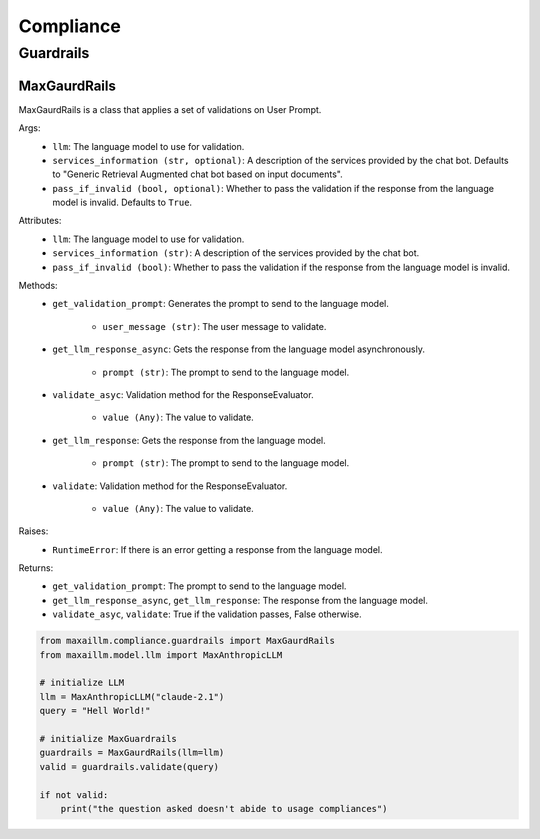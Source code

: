 Compliance
===========

Guardrails
***********

MaxGaurdRails
^^^^^^^^^^^^^^
MaxGaurdRails is a class that applies a set of validations on User Prompt.

Args:
    - ``llm``: The language model to use for validation.
    - ``services_information (str, optional)``: A description of the services provided by the chat bot. Defaults to "Generic Retrieval Augmented chat bot based on input documents".
    - ``pass_if_invalid (bool, optional)``: Whether to pass the validation if the response from the language model is invalid. Defaults to ``True``.

Attributes:
    - ``llm``: The language model to use for validation.
    - ``services_information (str)``: A description of the services provided by the chat bot.
    - ``pass_if_invalid (bool)``: Whether to pass the validation if the response from the language model is invalid.

Methods:
    - ``get_validation_prompt``: Generates the prompt to send to the language model.

        - ``user_message (str)``: The user message to validate.

    - ``get_llm_response_async``: Gets the response from the language model asynchronously.

        - ``prompt (str)``: The prompt to send to the language model.

    - ``validate_asyc``: Validation method for the ResponseEvaluator.

        - ``value (Any)``: The value to validate.

    - ``get_llm_response``: Gets the response from the language model.

        - ``prompt (str)``: The prompt to send to the language model.

    - ``validate``: Validation method for the ResponseEvaluator.

        - ``value (Any)``: The value to validate.

Raises:
    - ``RuntimeError``: If there is an error getting a response from the language model.

Returns:
    - ``get_validation_prompt``: The prompt to send to the language model.
    - ``get_llm_response_async``, ``get_llm_response``: The response from the language model.
    - ``validate_asyc``, ``validate``: True if the validation passes, False otherwise.
    
.. code-block:: python

    from maxaillm.compliance.guardrails import MaxGaurdRails
    from maxaillm.model.llm import MaxAnthropicLLM
    
    # initialize LLM
    llm = MaxAnthropicLLM("claude-2.1")
    query = "Hell World!"
    
    # initialize MaxGuardrails
    guardrails = MaxGaurdRails(llm=llm)
    valid = guardrails.validate(query)
    
    if not valid:
        print("the question asked doesn't abide to usage compliances")
        
